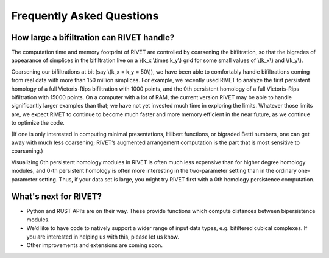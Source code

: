 Frequently Asked Questions
==========================

How large a bifiltration can RIVET handle?
------------------------------------------

The computation time and memory footprint of RIVET are controlled by coarsening the bifiltration, so that the bigrades of appearance of simplices in the bifiltration live on a \\(k_x \\times k_y\\) grid for some small values of \\(k_x\\) and \\(k_y\\).

Coarsening our bifiltrations at bit (say \\(k_x = k_y = 50\\)), we have been able to comfortably handle bifiltrations coming from real data with more than 150 million simplices.  
For example, we recently used RIVET to analyze the first persistent homology of a full Vietoris-Rips bifiltration with 1000 points, and the 0th persistent homology of a full Vietoris-Rips bifiltration with 15000 points.
On a computer with a lot of RAM, the current version RIVET may be able to handle significantly larger examples than that; we have not yet invested much time in exploring the limits.  Whatever those limits are, we expect RIVET to continue to become much faster and more memory efficient in the near future, as we continue to optimize the code.

(If one is only interested in computing minimal presentations, Hilbert functions, or bigraded Betti numbers, one can get away with much less coarsening; RIVET’s augmented arrangement computation is the part that is most sensitive to coarsening.)

Visualizing 0th persistent homology modules in RIVET is often much less expensive than for higher degree homology modules, and 0-th persistent homology is often more interesting in the two-parameter setting than in the ordinary one-parameter setting.  
Thus, if your data set is large, you might try RIVET first with a 0th homology persistence computation. 


What's next for RIVET?
----------------------

* Python and RUST API’s are on their way.  These provide functions which compute distances between bipersistence modules.  
* We’d like to have code to natively support a wider range of input data types, e.g. bifiltered cubical complexes.  If you are interested in helping us with this, please let us know.
* Other improvements and extensions are coming soon. 



